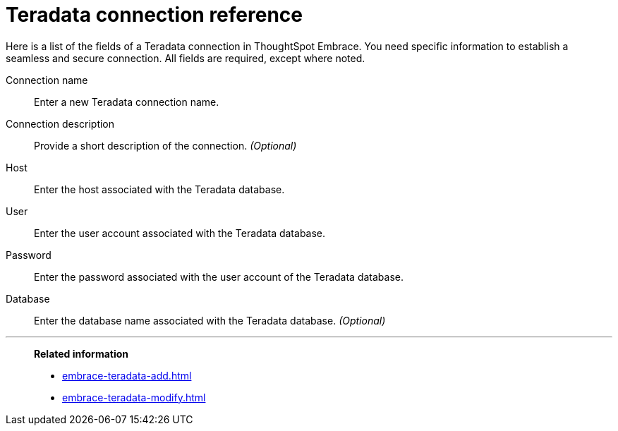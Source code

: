 = Teradata connection reference
:last_updated: 06/18/2020
:permalink: /:collection/:path.html
:sidebar: mydoc_sidebar
:summary: Learn about the fields used to create a Teradata connection using ThoughtSpot Embrace.

Here is a list of the fields of a Teradata connection in ThoughtSpot Embrace.
You need specific information to establish a seamless and secure connection.
All fields are required, except where noted.
[#embrace-teradata-ref-connection-name]
Connection name::  Enter a new Teradata connection name.
[#embrace-teradata-ref-connection-description]
Connection description::
Provide a short description of the connection.
_(Optional)_
[#embrace-teradata-ref-host-id]
Host::  Enter the host associated with the Teradata database.
[#embrace-teradata-ref-user-id]
User::  Enter the user account associated with the Teradata database.
[#embrace-teradata-password]
Password::  Enter the password associated with the user account of the Teradata database.
[#embrace-teradata-ref-database]
Database::
Enter the database name associated with the Teradata database.
_(Optional)_

'''
> **Related information**
>
> * xref:embrace-teradata-add.adoc[]
> * xref:embrace-teradata-modify.adoc[]
